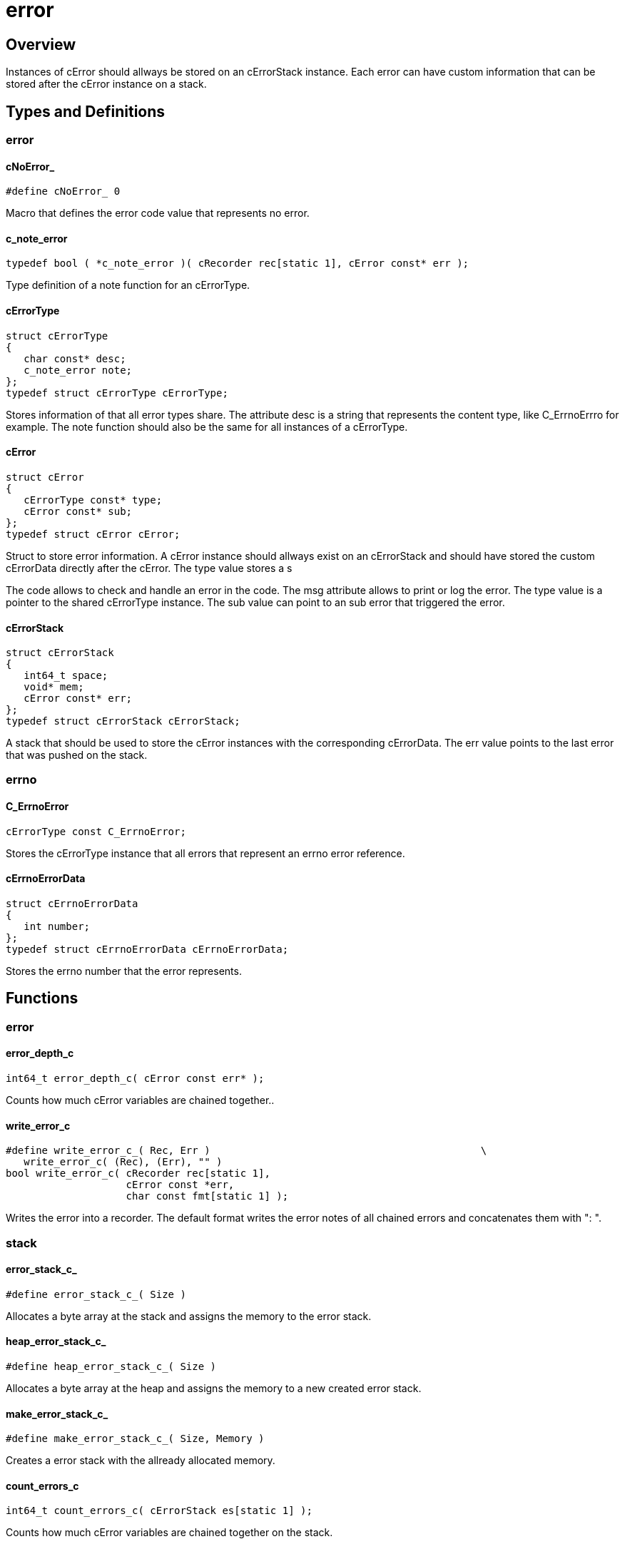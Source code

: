 = error

//******************************************************************************
//******************************************************************** Overview
//******************************************************************************
== Overview

Instances of cError should allways be stored on an cErrorStack instance.
Each error can have custom information that can be stored after the cError
instance on a stack.

//******************************************************************************
//******************************************************* Types and Definitions
//******************************************************************************
== Types and Definitions

//*********************************************************************** error
=== error

[id='cNoError_']
==== cNoError_
[source,c]
----
#define cNoError_ 0
----

Macro that defines the error code value that represents no error.

[id='c_note_error']
==== c_note_error
[source,c]
----
typedef bool ( *c_note_error )( cRecorder rec[static 1], cError const* err );
----

Type definition of a note function for an cErrorType.

[id='cErrorType']
==== cErrorType
[source,c]
----
struct cErrorType
{
   char const* desc;
   c_note_error note;
};
typedef struct cErrorType cErrorType;
----

Stores information of that all error types share.
The attribute desc is a string that represents the content type, like C_ErrnoErrro for example.
The note function should also be the same for all instances of a cErrorType.

[id='cError']
==== cError
[source,c]
----
struct cError
{
   cErrorType const* type;
   cError const* sub;
};
typedef struct cError cError;
----

Struct to store error information.
A cError instance should allways exist on an cErrorStack and should have stored
the custom cErrorData directly after the cError.
The type value stores a s

The code allows to check and handle an error in the code.
The msg attribute allows to print or log the error.
The type value is a pointer to the shared cErrorType instance.
The sub value can point to an sub error that triggered the error.

==== cErrorStack
[source,c]
----
struct cErrorStack
{
   int64_t space;
   void* mem;
   cError const* err;
};
typedef struct cErrorStack cErrorStack;
----

A stack that should be used to store the cError instances with the corresponding
cErrorData. The err value points to the last error that was pushed on the stack.

//*********************************************************************** errno
=== errno

[id='C_ErrnoError']
==== C_ErrnoError
[source,c]
----
cErrorType const C_ErrnoError;
----

Stores the cErrorType instance that all errors that represent an errno error
reference.

[id='cErrnoErrorData']
==== cErrnoErrorData
[source,c]
----
struct cErrnoErrorData
{
   int number;
};
typedef struct cErrnoErrorData cErrnoErrorData;
----

Stores the errno number that the error represents.

//******************************************************************************
//******************************************************************* Functions
//******************************************************************************
== Functions

//************************************************************************ error
=== error

[id='error_depth_c']
==== error_depth_c
[source,c]
----
int64_t error_depth_c( cError const err* );
----

Counts how much cError variables are chained together..

[id='write_error_c']
==== write_error_c
[source,c]
----
#define write_error_c_( Rec, Err )                                             \
   write_error_c( (Rec), (Err), "" )
bool write_error_c( cRecorder rec[static 1],
                    cError const *err,
                    char const fmt[static 1] );
----

Writes the error into a recorder.
The default format writes the error notes of all chained errors and
concatenates them with ": ".

//************************************************************************ stack
=== stack

[id='error_stack_c_']
==== error_stack_c_
[source,c]
----
#define error_stack_c_( Size )
----

Allocates a byte array at the stack and assigns the memory to the error stack.

[id='heap_error_stack_c_']
==== heap_error_stack_c_
[source,c]
----
#define heap_error_stack_c_( Size )
----

Allocates a byte array at the heap and assigns the memory to a new created
error stack.

[id='make_error_stack_c_']
==== make_error_stack_c_
[source,c]
----
#define make_error_stack_c_( Size, Memory )
----

Creates a error stack with the allready allocated memory.

[id='count_errors_c']
==== count_errors_c
[source,c]
----
int64_t count_errors_c( cErrorStack es[static 1] );
----

Counts how much cError variables are chained together on the stack.

[id='drop_error_c']
==== drop_error_c
[source,c]
----
void drop_error_c( cErrorStack es[static 1] );
----

Drops the last pushed error from the stack.

[id='push_error_c']
==== push_error_c
[source,c]
----
bool push_error_c( cErrorStack es[static 1],
                   cErrorType const type[static 1],
                   cErrorData const* data,
                   int64_t dataSize );
----

Pushes a error on the stack with the corresponding cErrorData.

[id='reset_error_stack_c']
==== reset_error_stack_c
[source,c]
----
void reset_error_stack_c( cErrorStack es[static 1] );
----

Removes all chained errors from the stack.

//************************************************************************ errno
=== push error

[id='push_errno_error_c']
==== push_errno_error_c
[source,c]
----
bool push_errno_error_c( cErrorStack es[static 1], int number );
----

Function to push a errno error with the corresponding cErrorData on the stack.
